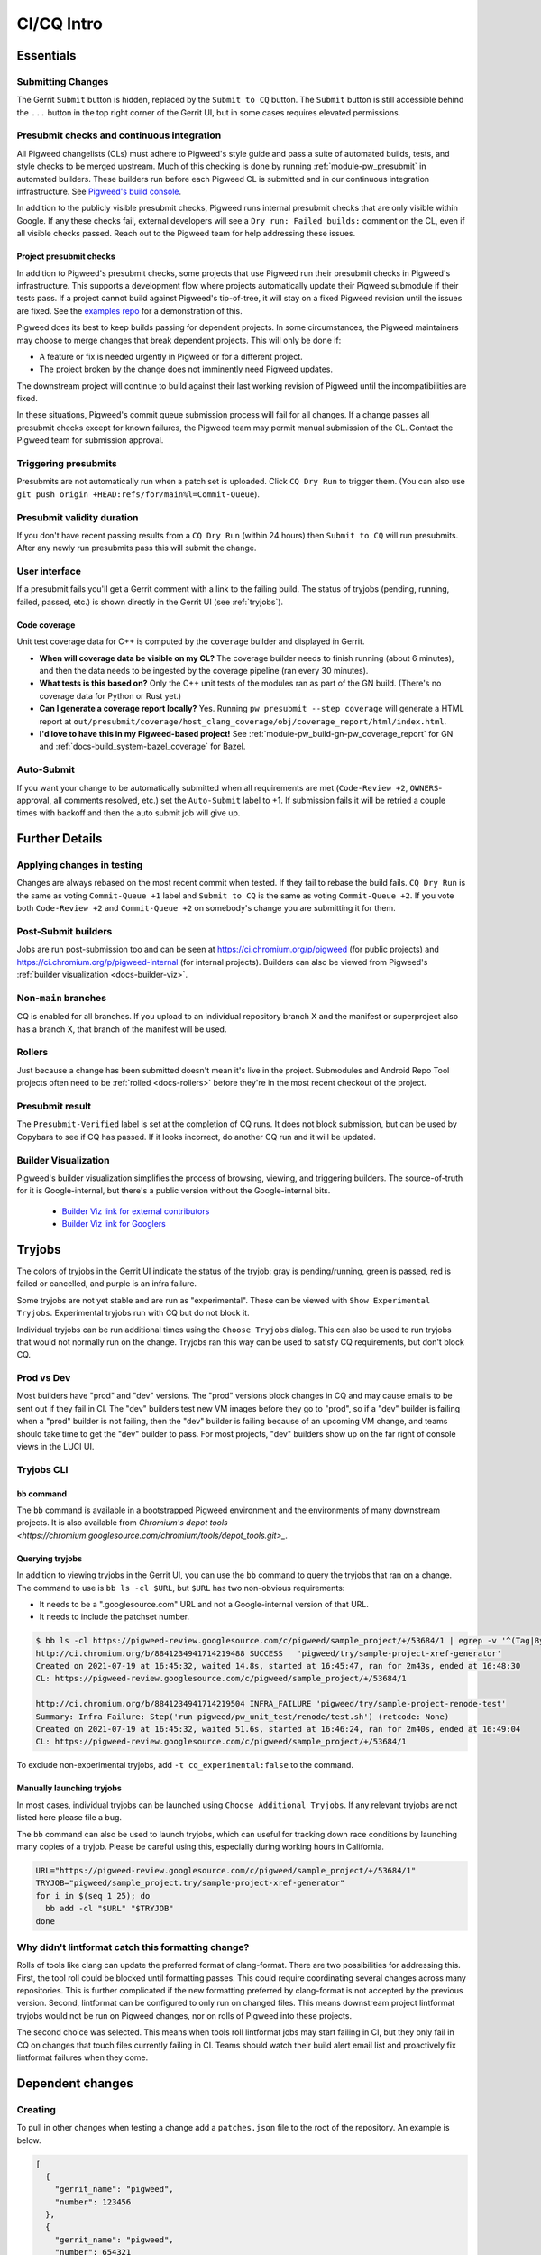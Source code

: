 .. _docs-ci-cq-intro:

===========
CI/CQ Intro
===========

.. _essentials:

----------
Essentials
----------

Submitting Changes
==================
The Gerrit ``Submit`` button is hidden, replaced by the ``Submit to CQ``
button. The ``Submit`` button is still accessible behind the ``...`` button
in the top right corner of the Gerrit UI, but in some cases requires elevated
permissions.

.. _docs-ci-cq-intro-presubmit:

Presubmit checks and continuous integration
===========================================
.. _Pigweed's build console: https://ci.chromium.org/p/pigweed/g/pigweed/console

All Pigweed changelists (CLs) must adhere to Pigweed's style guide and pass a
suite of automated builds, tests, and style checks to be merged upstream. Much
of this checking is done by running :ref:`module-pw_presubmit` in automated builders.
These builders run before each Pigweed CL is submitted and in our
continuous integration infrastructure. See `Pigweed's build console`_.

In addition to the publicly visible presubmit checks, Pigweed runs internal
presubmit checks that are only visible within Google. If any these checks fail,
external developers will see a ``Dry run: Failed builds:`` comment on the CL,
even if all visible checks passed. Reach out to the Pigweed team for help
addressing these issues.

.. _docs-ci-cq-intro-presubmit-projects:

Project presubmit checks
------------------------
.. _examples repo: https://pigweed.googlesource.com/pigweed/examples/

In addition to Pigweed's presubmit checks, some projects that use Pigweed run
their presubmit checks in Pigweed's infrastructure. This supports a development
flow where projects automatically update their Pigweed submodule if their tests
pass. If a project cannot build against Pigweed's tip-of-tree, it will stay on
a fixed Pigweed revision until the issues are fixed. See the `examples repo`_
for a demonstration of this.

Pigweed does its best to keep builds passing for dependent projects. In some
circumstances, the Pigweed maintainers may choose to merge changes that break
dependent projects. This will only be done if:

* A feature or fix is needed urgently in Pigweed or for a different project.
* The project broken by the change does not imminently need Pigweed updates.

The downstream project will continue to build against their last working
revision of Pigweed until the incompatibilities are fixed.

In these situations, Pigweed's commit queue submission process will fail for all
changes. If a change passes all presubmit checks except for known failures, the
Pigweed team may permit manual submission of the CL. Contact the Pigweed team
for submission approval.

Triggering presubmits
=====================
Presubmits are not automatically run when a patch set is uploaded. Click
``CQ Dry Run`` to trigger them. (You can also use
``git push origin +HEAD:refs/for/main%l=Commit-Queue``).

Presubmit validity duration
===========================
If you don't have recent passing results from a ``CQ Dry Run`` (within 24
hours) then ``Submit to CQ`` will run presubmits. After any newly run
presubmits pass this will submit the change.

User interface
==============
If a presubmit fails you'll get a Gerrit comment with a link to the failing
build. The status of tryjobs (pending, running, failed, passed, etc.) is
shown directly in the Gerrit UI (see :ref:`tryjobs`).

.. _docs-ci-cq-intro-coverage:

Code coverage
-------------
Unit test coverage data for C++ is computed by the ``coverage`` builder and
displayed in Gerrit.

.. image:: https://storage.googleapis.com/pigweed-media/gerrit_code_coverage.png
   :width: 800
   :alt: Code coverage display in Gerrit

* **When will coverage data be visible on my CL?** The coverage builder needs
  to finish running (about 6 minutes), and then the data needs to be ingested
  by the coverage pipeline (ran every 30 minutes).

* **What tests is this based on?** Only the C++ unit tests of the modules ran
  as part of the GN build. (There's no coverage data for Python or Rust yet.)

* **Can I generate a coverage report locally?** Yes. Running ``pw
  presubmit --step coverage`` will generate a HTML report at
  ``out/presubmit/coverage/host_clang_coverage/obj/coverage_report/html/index.html``.

* **I'd love to have this in my Pigweed-based project!** See
  :ref:`module-pw_build-gn-pw_coverage_report` for GN and
  :ref:`docs-build_system-bazel_coverage` for Bazel.

Auto-Submit
===========
If you want your change to be automatically submitted when all requirements
are met (``Code-Review +2``, ``OWNERS``-approval, all comments resolved,
etc.) set the ``Auto-Submit`` label to +1. If submission fails it will be
retried a couple times with backoff and then the auto submit job will give up.

.. _further-details:

---------------
Further Details
---------------

Applying changes in testing
===========================
Changes are always rebased on the most recent commit when tested. If they
fail to rebase the build fails.
``CQ Dry Run`` is the same as voting ``Commit-Queue +1`` label and
``Submit to CQ`` is the same as voting ``Commit-Queue +2``. If you vote both
``Code-Review +2`` and ``Commit-Queue +2`` on somebody's change you are
submitting it for them.

Post-Submit builders
====================
Jobs are run post-submission too and can be seen at
https://ci.chromium.org/p/pigweed (for public projects) and
https://ci.chromium.org/p/pigweed-internal (for internal projects). Builders can
also be viewed from Pigweed's :ref:`builder visualization <docs-builder-viz>`.

Non-``main`` branches
=====================
CQ is enabled for all branches. If you upload to an individual repository
branch X and the manifest or superproject also has a branch X, that branch of
the manifest will be used.

Rollers
=======
Just because a change has been submitted doesn't mean it's live in the
project. Submodules and Android Repo Tool projects often need to be
:ref:`rolled <docs-rollers>` before they're in the most recent checkout of the
project.

Presubmit result
================
The ``Presubmit-Verified`` label is set at the completion of CQ runs. It does
not block submission, but can be used by Copybara to see if CQ has passed.
If it looks incorrect, do another CQ run and it will be updated.

.. _docs-builder-viz:

Builder Visualization
=====================

Pigweed's builder visualization simplifies the process of browsing, viewing, and
triggering builders. The source-of-truth for it is Google-internal, but there's
a public version without the Google-internal bits.

 *  `Builder Viz link for external contributors <https://pigweed.googlesource.com/infra/config/+/main/generated/pigweed/for_review_only/viz/index.md>`_
 *  `Builder Viz link for Googlers <https://pigweed-internal.googlesource.com/infra/config/+/main/generated/pigweed/for_review_only/viz/index.md>`_

.. _tryjobs:

-------
Tryjobs
-------
The colors of tryjobs in the Gerrit UI indicate the status of the tryjob: gray
is pending/running, green is passed, red is failed or cancelled, and purple is
an infra failure.

Some tryjobs are not yet stable and are run as "experimental". These can be
viewed with ``Show Experimental Tryjobs``. Experimental tryjobs run with CQ but
do not block it.

Individual tryjobs can be run additional times using the ``Choose Tryjobs``
dialog. This can also be used to run tryjobs that would not normally run on the
change. Tryjobs ran this way can be used to satisfy CQ requirements, but don't
block CQ.

.. _prod-vs-dev:

Prod vs Dev
===========
Most builders have "prod" and "dev" versions. The "prod" versions block changes
in CQ and may cause emails to be sent out if they fail in CI. The "dev" builders
test new VM images before they go to "prod", so if a "dev" builder is failing
when a "prod" builder is not failing, then the "dev" builder is failing because
of an upcoming VM change, and teams should take time to get the "dev" builder to
pass. For most projects, "dev" builders show up on the far right of console
views in the LUCI UI.

.. _tryjobs-cli:

Tryjobs CLI
===========

``bb`` command
--------------
The ``bb`` command is available in a bootstrapped Pigweed environment and the
environments of many downstream projects. It is also available from
`Chromium's depot tools <https://chromium.googlesource.com/chromium/tools/depot_tools.git>_`.


Querying tryjobs
----------------
In addition to viewing tryjobs in the Gerrit UI, you can use the ``bb`` command
to query the tryjobs that ran on a change. The command to use is
``bb ls -cl $URL``, but ``$URL`` has two non-obvious requirements:

*  It needs to be a ".googlesource.com" URL and not a Google-internal version of
   that URL.
*  It needs to include the patchset number.

.. code-block:: bash

   $ bb ls -cl https://pigweed-review.googlesource.com/c/pigweed/sample_project/+/53684/1 | egrep -v '^(Tag|By):'
   http://ci.chromium.org/b/8841234941714219488 SUCCESS   'pigweed/try/sample-project-xref-generator'
   Created on 2021-07-19 at 16:45:32, waited 14.8s, started at 16:45:47, ran for 2m43s, ended at 16:48:30
   CL: https://pigweed-review.googlesource.com/c/pigweed/sample_project/+/53684/1

   http://ci.chromium.org/b/8841234941714219504 INFRA_FAILURE 'pigweed/try/sample-project-renode-test'
   Summary: Infra Failure: Step('run pigweed/pw_unit_test/renode/test.sh') (retcode: None)
   Created on 2021-07-19 at 16:45:32, waited 51.6s, started at 16:46:24, ran for 2m40s, ended at 16:49:04
   CL: https://pigweed-review.googlesource.com/c/pigweed/sample_project/+/53684/1

To exclude non-experimental tryjobs, add ``-t cq_experimental:false`` to the
command.

Manually launching tryjobs
--------------------------
In most cases, individual tryjobs can be launched using
``Choose Additional Tryjobs``. If any relevant tryjobs are not listed here
please file a bug.

The ``bb`` command can also be used to launch tryjobs, which can useful for
tracking down race conditions by launching many copies of a tryjob. Please be
careful using this, especially during working hours in California.

.. code-block:: shell

   URL="https://pigweed-review.googlesource.com/c/pigweed/sample_project/+/53684/1"
   TRYJOB="pigweed/sample_project.try/sample-project-xref-generator"
   for i in $(seq 1 25); do
     bb add -cl "$URL" "$TRYJOB"
   done

.. _why-didnt-lintformat-catch:

Why didn't lintformat catch this formatting change?
===================================================
Rolls of tools like clang can update the preferred format of clang-format. There
are two possibilities for addressing this. First, the tool roll could be blocked
until formatting passes. This could require coordinating several changes across
many repositories. This is further complicated if the new formatting preferred
by clang-format is not accepted by the previous version. Second, lintformat can
be configured to only run on changed files. This means downstream project
lintformat tryjobs would not be run on Pigweed changes, nor on rolls of Pigweed
into these projects.

The second choice was selected. This means when tools roll lintformat jobs may
start failing in CI, but they only fail in CQ on changes that touch files
currently failing in CI. Teams should watch their build alert email list and
proactively fix lintformat failures when they come.

.. _dependent-changes:

-----------------
Dependent changes
-----------------

.. _creating:

Creating
========
To pull in other changes when testing a change add a ``patches.json`` file to
the root of the repository. An example is below.

.. code-block:: json

   [
     {
       "gerrit_name": "pigweed",
       "number": 123456
     },
     {
       "gerrit_name": "pigweed",
       "number": 654321
     }
   ]

Patches can be uni- or bidirectional and are transitive. The tryjob will parse
this file, and then parse any ``patches.json`` files found in the referenced
changes. If requirements are truly one-way, don't list them as two-way. Only the
Gerrit instance name (the part before "-review") is permitted. The repository
name is not included.

.. admonition:: Note
   :class: warning

   ``patches.json`` cannot be used for changes to *the same repo* on the same
   Gerrit host (`b/230610752 <https://issuetracker.google.com/230610752>`_).
   Just stack these changes instead.

.. _submitting:

Submitting
==========
Pigweed's infrastructure does not support submitting multiple changes together.
The best option is to find a way to have changes not depend on each other and
submit them separately, or to have a one-way requirement instead of codependent
changes, and submit the changes in dependency order, waiting for any necessary
rolls before submitting the next change.

Pigweed-related Gerrit hosts are configured to reject submission of all changes
containing ``patches.json`` files. If the dependency is one-way, then submit the
change without dependencies, wait for it to roll (if necessary), remove
``patches.json`` from the dependent change, and vote ``Commit-Queue +2``.

If the changes are truly codependent—both (or all) changes need each other—then
follow the instructions below.

First, get both changes passing CQ with ``patches.json`` files.

Second, if one of the codependent changes is a submodule and another is the
parent project, update the submodule change to no longer include the
``patches.json`` file. Then directly submit the change that lives in the child
submodule, bypassing CQ. This will break the roller, but not the source tree, so
others on your team are unaffected.

.. admonition:: Note

   For the main Pigweed repository, only core Pigweed team members can force
   submit, and they must first
   `request a temporary ACL <http://go/pw-cookbook#bypass-cq>`_ to do so. This
   process requires an associated bug, so have one on hand before reaching out
   with a force submission request.


Finally, once the change has merged into the child project, update the submodule
pointer in the parent project:

.. admonition:: Note
   :class: warning

   Some projects have limitations on submission outside of CQ. Reach out to a
   core Pigweed team member to bypass CQ for Pigweed itself.

#. Update your submodule pin to the submitted commit hash (in most cases
   ``git submodule update --remote path/to/submodule`` should be sufficient,
   but see the
   `git submodule documentation <https://git-scm.com/book/en/v2/Git-Tools-Submodules>`_
   for full details)
#. Add that change to the parent project change (``git add path/to/submodule``)
#. Remove the ``patches.json`` file from the change (``git rm patches.json``)
#. Commit and push to Gerrit
#. Click ``Submit to CQ``

After this change is submitted the roller will start working again.

If all changes are to submodules, remove the ``patches.json`` files from both
changes and directly submit, bypassing CQ. Then create a manual roll change that
updates the submodules in question
(``git submodule update --remote submodule1 submodule2``
should be sufficient), upload it, and ``Submit to CQ``.

.. _details:

Details
=======
Sometimes codependent changes must be made in multiple repositories within an
Android Repo Tool workspace or across multiple submodules. This can be done with
the ``patches.json`` files. Given a situation where pigweed change would break
the sample_project, the ``patches.json`` files must each refer to the other
change.

Pigweed ``patches.json``
  ``[{"gerrit_name": "pigweed", "number": B}]``

Sample Project ``patches.json``
  ``[{"gerrit_name": "pigweed", "number": A}]``

When running tryjobs for change A, builders will attempt to patch in change B as
well. For pure Pigweed tryjobs this fails but the build continues. For the
tryjobs that are there to ensure Pigweed doesn't break the Sample Project, both
change A and change B will be applied to the checkout.

There is some validation of the format of the ``patches.json`` file, but there's
no error checking on the resolution of the required changes. The assumption is
that changes that actually require other changes to pass CQ will fail if those
changes aren't patched into the workspace.

Requirements are transitive. If A requires B and B requires C then tryjobs for A
will attempt to patch in A, B, and C. Requirements can also be one-way. If a
change has been submitted it's assumed to already be in the checkout and is not
patched in, nor are any transitive requirements processed. Likewise, abandoned
changes are ignored.

.. _banned-codewords:

Banned codewords
================
Sometimes the name of an internal Gerrit instance is a codeword we don't allow
on the Pigweed Gerrit instance. For example, you may wish to do the following.

Pigweed change A ``patches.json``
  ``[{"gerrit_name": "secret-project", "number": B}]``

Secret-Project change B ``patches.json``
  ``[{"gerrit_name": "pigweed", "number": A}]``

This will be rejected by the Pigweed Gerrit instance because using
"secret-project" is banned on that Gerrit instance and you won't be able to
push. Instead, do the following, using the
`requires-helper <https://pigweed-internal.googlesource.com/requires-helper>`_
repository on the Pigweed-Internal Gerrit instance.

Pigweed change A ``patches.json``
  ``[{"gerrit_name": "pigweed-internal", "number": C}]``

Secret-Project change B ``patches.json``
  ``[{"gerrit_name": "pigweed", "number": A}]``

Pigweed-Internal change C ``patches.json``
  ``[{"gerrit_name": "secret-project", "number": B}]``

The ``pw requires`` command simplifies creation of the Pigweed-Internal change.
In this case the command would be ``pw requires secret-project:B``. Run this
inside the Pigweed repository after committing change A and it will create
change C and add ``[{"gerrit_name": "pigweed-internal", "number": C}]`` to
change A. Multiple changes can be handled by passing multiple arguments to
``pw requires``.

Public builders won't have access to the Pigweed-Internal Gerrit instance so
they won't even be able to see the ``secret-project`` reference. Internal
builders for other internal projects will see the ``secret-project`` reference
but won't be able to resolve it. Builders having access to ``secret-project``
will see all three changes and attempt to patch all three in. Pigweed-Internal
change C is not included in any workspaces so it will never be patched in, but
it transitively applies requirements to public changes.

.. _docs-contributing-appendix-python:

--------------------------------------------------------------
Updating Python dependencies in the virtualenv_setup directory
--------------------------------------------------------------
If you update any of the requirements or constraints files in
``//pw_env_setup/py/pw_env_setup/virtualenv_setup``, you must run this command
to ensure that all of the hashes are updated:

.. code-block:: console

   $ pw presubmit --step update_upstream_python_constraints --full

For Python packages that have native extensions, the command needs to be run 3
times: once on Linux, once on macOS, and once on Windows. See the warning
about caching Python packages for multiple platforms in
:ref:`docs-python-build-downloading-packages`.

Fortunately, we have builders to help with this. The procedure is:

#. Upload your change to Gerrit.
#. Use the **CHOOSE TRYJOBS** dialog to run the following tryjobs:

   * **pigweed-linux-python-constraints**
   * **pigweed-mac-x86-python-constraints**
   * **pigweed-windows-python-constraints**

#. If any jobs fail, their results will include the diff that you need to apply
   to your CL (via ``git apply``) to update the constraints and requirements
   lockfiles. (You can find it under **diff_upstream_python_constraints** >
   **logs** > **git_diff.txt**.) Apply the patch, e.g. by running:

   .. code-block:: console

      curl https://logs.chromium.org/logs/pigweed/buildbucket/cr-buildbucket/${BBID}/+/u/diff_upstream_python_constraints/logs/git_diff.txt/git_diff.txt | git apply

   Where ``${BBID}`` is the BuildBucket ID of the build. Then upload a new
   patchset to Gerrit.

#. If the job passes, the lockfile is already up-to-date on this host
   platform and no patching is necessary!
